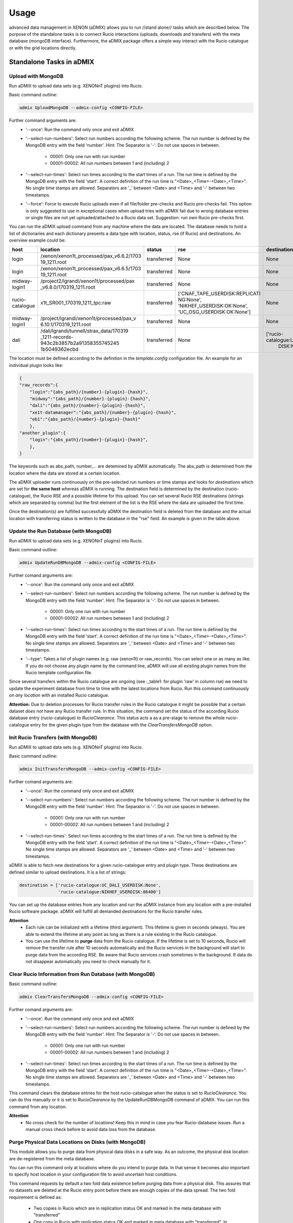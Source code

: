 =====
Usage
=====

advanced data management in XENON (aDMIX) allows you to run //stand alone// tasks which are described below.
The purpose of the standalone tasks is to connect Rucio interactions (uploads, downloads and transfers) with
the meta database (mongoDB interface). Furthermore, the aDMIX package offers a simple way interact with the Rucio
catalogue or with the grid locations directly.

Standalone Tasks in aDMIX
+++++++++++++++++++++++++

Upload with MongoDB
-------------------

Run aDMIX to upload data sets (e.g. XENONnT plugins) into Rucio.


Basic command outline:

.. code-block:: console

    admix UploadMongoDB --admix-config <CONFIG-FILE>

Further command arguments are:
  - '--once':
    Run the command only once and exit aDMIX

  - '--select-run-numbers':
    Select run numbers according the following scheme. The run number is defined by the MongoDB entry with the
    field 'number'. Hint: The Separator is '-'. Do not use spaces in between.

      * 00001: Only one run with run number
      * 00001-00002: All run numbers between 1 and (including) 2

  - '--select-run-times':
    Select run times according to the start times of a run. The run time is defined by the MongoDB
    entry with the field 'start'. A correct definition of the run time is "<Date>_<Time>-<Date>_<Time>".
    No single time stamps are allowed. Separators are '_' between <Date> and <Time> and '-' between two timestamps.

  - '--force':
    Force to execute Rucio uploads even if all file/folder pre-checks and Rucio pre-checks fail. This option is only
    suggested to use in exceptional cases when upload tries with aDMIX fail due to wrong database entries or single
    files are not yet uploaded/attached to a Rucio data set. Suggestion: run own Rucio pre-checks first.

You can run the aDMIX upload command from any machine where the data are located. The database needs to hold a list of
dictionaries and each dictionary presents a data type with location, status, rse (if Rucio) and destinations.
An overview example could be:

.. _table1:

+-----------------+------------------------------------------+--------------+--------------------------------+--------------------------------+
|      host       |                 location                 |    status    |              rse               |          destination           |
+=================+==========================================+==============+================================+================================+
| login           | /xenon/xenon1t_processed/pax_v6.6.2/1703 | transferred  | None                           | None                           |
|                 | 19_1211.root                             |              |                                |                                |
+-----------------+------------------------------------------+--------------+--------------------------------+--------------------------------+
| login           | /xenon/xenon1t_processed/pax_v6.6.5/1703 | transferred  | None                           | None                           |
|                 | 19_1211.root                             |              |                                |                                |
+-----------------+------------------------------------------+--------------+--------------------------------+--------------------------------+
| midway-login1   | /project2/lgrandi/xenon1t/processed/pax  | transferred  | None                           | None                           |
|                 | _v6.8.0/170319_1211.root                 |              |                                |                                |
+-----------------+------------------------------------------+--------------+--------------------------------+--------------------------------+
| rucio-catalogue | x1t_SR001_170319_1211_tpc:raw            | transferred  | ['CNAF_TAPE_USERDISK:REPLICATI | None                           |
|                 |                                          |              | NG:None',                      |                                |
|                 |                                          |              | 'NIKHEF_USERDISK:OK:None',     |                                |
|                 |                                          |              | 'UC_OSG_USERDISK:OK:None']     |                                |
+-----------------+------------------------------------------+--------------+--------------------------------+--------------------------------+
| midway-login1   | /project/lgrandi/xenon1t/processed/pax_v | transferred  | None                           | None                           |
|                 | 6.10.1/170319_1211.root                  |              |                                |                                |
+-----------------+------------------------------------------+--------------+--------------------------------+--------------------------------+
| dali            | /dali/lgrandi/tunnell/strax_data/170319  | transferred  | None                           | ['rucio-catalogue:UC_OSG_USER  |
|                 | _1211-records-943c2b3857b2a91358355745245|              |                                |  DISK:None']                   |
|                 | 1b5049362ecbd                            |              |                                |                                |
+-----------------+------------------------------------------+--------------+--------------------------------+--------------------------------+

The location must be defined according to the definition in the *template.config* configuration file. An example for
an individual plugin looks like:

.. code-block:: json

    {
    "raw_records":{
        "login":"{abs_path}/{number}-{plugin}-{hash}",
        "midway":"{abs_path}/{number}-{plugin}-{hash}",
        "dali":"{abs_path}/{number}-{plugin}-{hash}",
        "xe1t-datamanager":"{abs_path}/{number}-{plugin}-{hash}",
        "eb1":"{abs_path}/{number}-{plugin}-{hash}"
        },
    "another_plugin":{
        "login":"{abs_path}/{number}-{plugin}-{hash}",
        },
    }


The keywords such as abs_path, number,... are detemined by aDMIX automatically. The abs_path is determined from the location where the data are stored at a certain location.

The aDMIX uploader runs continuously on the pre-selected run numbers or time stamps and looks for *destinations* which are set for **the same host** whereas aDMIX is running. The destination field is determined by the destination (rucio-catalogue), the Rucio RSE and a possible lifetime for this upload. You can set several Rucio RSE destinations (strings which are separated by comma) but the first element of the list is the RSE where the data are uploaded the first time.

Once the destination(s) are fulfilled successfully aDMIX the destination field is deleted from the database and the actual location with transferring status is written to the database in the "rse" field. An example is given in the table above.

Update the Run Database (with MongoDB)
--------------------------------------

Run aDMIX to upload data sets (e.g. XENONnT plugins) into Rucio.


Basic command outline:

.. code-block:: console

    admix UpdateRunDBMongoDB --admix-config <CONFIG-FILE>

Further comand arguments are:
  - '--once':
    Run the command only once and exit aDMIX

  - '--select-run-numbers':
    Select run numbers according the following scheme. The run number is defined by the MongoDB entry with the field 'number'. Hint: The Separator is '-'. Do not use spaces in between.

      * 00001: Only one run with run number
      * 00001-00002: All run numbers between 1 and (including) 2

  - '--select-run-times':
    Select run times according to the start times of a run. The run time is defined by the MongoDB entry with the field 'start'. A correct definition of the run time is "<Date>_<Time>-<Date>_<Time>". No single time stamps are allowed. Separators are '_' between <Date> and <Time> and '-' between two timestamps.

  - '--type':
    Takes a list of plugin names (e.g. raw (xenon1t) or raw_records). You can select one or as many as like. If you do not
    choose any plugin name by the command line, aDMIX will use all existing plugin names from the Rucio template configuration file.

Since several transfers within the Rucio catalogue are ongoing (see :_table1: for plugin 'raw' in column rse) we need to update the experiment database from time to time with the latest locations from Rucio. Run this command continuously on *any location* with an installed Rucio catalogue.

**Attention:** Due to deletion processes for Rucio transfer rules in the Rucio catalogue it might be possible that a certain dataset *does not* have any Rucio transfer rule. In this situation, the command set the status of the according Rucio database entry (rucio-catalogue) to *RucioClearance*. This status acts a as a pre-stage to remove the whole rucio-catalogue entry for the given plugin type from the database with the *ClearTransfersMongoDB* option.


Init Rucio Transfers (with MongoDB)
-----------------------------------

Run aDMIX to upload data sets (e.g. XENONnT plugins) into Rucio.


Basic command outline:

.. code-block:: console

    admix InitTransfersMongoDB --admix-config <CONFIG-FILE>

Further comand arguments are:
  - '--once':
    Run the command only once and exit aDMIX

  - '--select-run-numbers':
    Select run numbers according the following scheme. The run number is defined by the MongoDB entry with the field 'number'. Hint: The Separator is '-'. Do not use spaces in between.

      * 00001: Only one run with run number
      * 00001-00002: All run numbers between 1 and (including) 2

  - '--select-run-times':
    Select run times according to the start times of a run. The run time is defined by the MongoDB entry with the field 'start'. A correct definition of the run time is "<Date>_<Time>-<Date>_<Time>". No single time stamps are allowed. Separators are '_' between <Date> and <Time> and '-' between two timestamps.

aDMIX is able to fetch *new* destinations for a given rucio-catalogue entry and plugin type. These destinations are defined similar to upload destinations. It is a list of strings:

.. code-block:: python

    destination = ['rucio-catalogue:UC_DALI_USERDISK:None',
                   'rucio-catalogue:NIKHEF_USERDISK:86400']

You can set up the database entries from any location and run the aDMIX instance from any location with a pre-installed Rucio software package. aDMIX will fulfill all demanded destinations for the Rucio transfer rules.

**Attention**
  * Each rule can be initialized with a lifetime (third argument). This lifetime is given in seconds (always). You are able to extend the lifetime at any point as long as there is a rule existing in the Rucio catalogue.
  * You can use the lifetime to **purge** data from the Rucio catalogue. If the lifetime is set to 10 seconds, Rucio will remove the transfer rule after 10 seconds automatically and the Rucio services in the background will start to purge data from the according RSE. Be aware that Rucio services crash sometimes in the background. If data do not disappear automatically you need to check manually for it.

Clear Rucio Information from Run Database (with MongoDB)
--------------------------------------------------------

Basic command outline:

.. code-block:: console

    admix ClearTransfersMongoDB --admix-config <CONFIG-FILE>

Further comand arguments are:
  - '--once':
    Run the command only once and exit aDMIX

  - '--select-run-numbers':
    Select run numbers according the following scheme. The run number is defined by the MongoDB entry with the field 'number'. Hint: The Separator is '-'. Do not use spaces in between.

      * 00001: Only one run with run number
      * 00001-00002: All run numbers between 1 and (including) 2

  - '--select-run-times':
    Select run times according to the start times of a run. The run time is defined by the MongoDB entry with the field 'start'. A correct definition of the run time is "<Date>_<Time>-<Date>_<Time>". No single time stamps are allowed. Separators are '_' between <Date> and <Time> and '-' between two timestamps.


This command clears the database entries for the host rucio-catalogue when the status is set to *RucioClearance*. You can do this manually or it is set to *RucioClearance* by the UpdateRunDBMongoDB command of aDMIX. You can run this command from any location.

**Attention**
  * No cross check for the number of locations! Keep this in mind in case you fear Rucio-database issues. Run a manual cross check before to avoid data loss from the database.

Purge Physical Data Locations on Disks (with MongoDB)
-----------------------------------------------------
This module allows you to purge data from physical data disks in a safe way. As an outcome, the physical disk location
are de-registered from the meta database.

You can run this command only at locations where do you intend to purge data. In that sense it becomes also important to
specify host location in your configuration file to avoid uncertain host conditions.

This command requests by default a two fold data existence before purging data from a physical disk. This assures that
no datasets are deleted at the Rucio entry point before there are enough copies of the data spread. The two fold
requirement is defined as:

  - Two copies in Rucio which are in replication status OK and marked in the meta database with "transferred"
  - One copy in Rucio with replication status OK and marked in meta database with "transferred". In addition one ore more
    disk copies at several sites. Disk locations are determined by database only.

The '--force' command can be used to enable a manual mode to purge data on disks which do not fulfil the minimum data
safety requirement. Each dataset must be confirmed with 'yes'.

Basic command outline:

.. code-block:: console

    admix PurgeMongoDB --admix-config <CONFIG-FILE>

Due to the complex file structure our data products the purge command became quite extensive in terms of
selections to narrow down the datasets (depending on type, version (hash), host and location). The supported
terminal arguments are:

  - '--once':
    Run the command only once and exit aDMIX
  - '--select-run-numbers':
    Select run numbers according the following scheme. The run number is defined by the MongoDB entry with the field 'number'. Hint: The Separator is '-'. Do not use spaces in between.

      * 00001: Only one run with run number
      * 00001-00002: All run numbers between 1 and (including) 2
  - '--select-run-times':
    Select run times according to the start times of a run. The run time is defined by the MongoDB entry with the field 'start'. A correct definition of the run time is "<Date>_<Time>-<Date>_<Time>". No single time stamps are allowed. Separators are '_' between <Date> and <Time> and '-' between two timestamps.
  - '--type':
    Define a specific data product for purging (e.g. raw_records). The input allows multiple arguments but that specific
    application (PurgeMongoDB) makes only use of one argument at one time.
  - '--hash':
    The hash sum is part of the data location and refers to a specific version of the chosen data product type. Choose
    the hash from the meta database in advance.
  - '--force':
    Enforces a user to purge datasets which are prevented from purging. (Not enough copies in Rucio or other disks)


aDMIX as a Module
+++++++++++++++++

Create a Rucio Template Dictionary in aDMIX
-------------------------------------------

A Rucio template dictionary is defined in aDMIX as a dictionary with the following (example) structure:

.. code-block:: json

    {
        "L0": {
            "type": "rucio_container",
            "did": "x1t_{science_run}:x1t_{science_run}_data",
            "tag_words":["science_run"],
            },
        "L1": {
            "type": "rucio_container",
            "did": "x1t_{science_run}:x1t_{date}_{time}_{detector}",
            "tag_words": ["science_run", "date", "time", "detector"],
            },
        "L2": {
            "type": "rucio_dataset",
            "did": "x1t_{date}_{time}_{detector}:{plugin}-{hash}",
            "tag_words": ["date", "time", "detector", "plugin", "hash"],
            }
    }


aDMIX is shipped out with two modules which help you create this structure: *templater* and *keyword*. The aim of the *templater* module is to load a specific Rucio data structure from a configuration file. This helps you to provide several Rucio configurations for different experimental setups and allow you create automatically a complex Rucio structure, such as a dataset which is attached to container.

Once the Rucio configuration file is loaded from a template file, the *keyword* method is able to create the complex nested structure (goes by the definition of levels to identify what is attached to what) and provides empty keywords which need to be filled. Once the *keyword* method has filled the template dictionary completely it is ready to use.

The following example shows how to load a Rucio structure template and fill it with keywords. The *keyword* method receives simply a dictionary with all requested keywords from Ruico template dictionary.

To begin with, a Rucio structure template for XENON1T looks like this:

.. code-block:: json

    {
        "raw":"$Cx1t_SR{science_run}:xe1t_SR{science_run}_data|->|$Cx1t_SR{science_run}:x1t_SR{science_run}_{date}_{time}_{detector}|->|$Dx1t_SR{science_run}_{date}_{time}_{detector}:raw",
        "processed":"$Cx1t_SR{science_run}:x1t_SR{science_run}_data|->|$Cx1t_SR{science_run}:x1t_SR{science_run}_{date}_{time}_{detector}|->|$Dx1t_SR{science_run}_{date}_{time}_{detector}:processed",
    }

The entries "raw" and "processed" defining the plugin type (e.g. "raw_records" in XENONnT) and each string afterwards describe a complex Rucio data sturucture which is used to sort data into the Rucio catalogue.

For example we have:
  - $Cx1t_SR{science_run}:xe1t_SR{science_run}_data: It defines by default a Rucio container (introduced by $C at the begin of the string).
  - Another container ($Cx1t_SR{science_run}:x1t_SR{science_run}_{date}_{time}_{detector}) is attached to the top level container $Cx1t_SR{science_run}:xe1t_SR{science_run}_data. This is introduced by the arrow feature ("|->|").
  - Finally we have another Rucio dataset attached ($Dx1t_SR{science_run}_{date}_{time}_{detector}:raw). A Rucio dataset is introduced by "$D" at the begin.

Have in mind that each level is defined by a Rucio data identifier which consist of a scope and name (scope:name) which are separated by a ':' character. The lowest structure (Rucio dataset) will receive the files during the upload process later). Each Rucio structure template contains keywords which ({date} or {science_run}). We are going to fill these keywords later by the *keyword* method:

A full code example for XENONnT is given here:

.. code-block:: python

    from admix.interfaces.rucio_dataformat import ConfigRucioDataFormat
    from admix.interfaces.keyword import Keyword
    from admix.interfaces.templater import Templater

    #Init the method to load a specific Rucio template configuration file:

    path_to_your_rucio_configuration_file = "/.../.."

    rc_reader = ConfigRucioDataFormat()
    rc_reader.Config(path_to_your_rucio_configuration_file)

    #Receive the empty plugin structure from the configuration file:
    plugin_type = "raw_records"
    rucio_template = rc_reader.GetPlugin(plugin_type)


    #Init the keyword method
    keyw = Keyword()

    #Prepare the keyword method to fill the keywords from the template:

    rucio_in = "x1t_SR001_170319_1011_tpc:raw_records-58340a130"

    db = {}
    db['plugin']   = rucio_in.split(":")[1].split("-")[0]
    db['date']     = rucio_in.split(":")[0].split("_")[2]
    db['time']     = rucio_in.split(":")[0].split("_")[3]
    db['detector'] = rucio_in.split(":")[0].split("_")[4]
    db['hash']     = rucio_in.split(":")[1].split("-")[1]
    db['science_run'] = rucio_in.split(":")[0].split("_")[1].replace("SR", "")

    keyw.SetTemplate(db)
    #(we assume here that the dictionary db is filed from a string. But it can come from any location (e.g. database, textfile)!

    #Complete the Rucio template:
    rucio_template = keyw.CompleteTemplate(rucio_template)


The variable rucio_template holds the desired complex Rucio structure for a given plugin type.

Download a Rucio Data Identifier (DID)
--------------------------------------

How to download a given Rucio DID which is defined as "x1t_SR001_171230_1818_tpc:raw_records-7k65yaooed"?

.. code-block:: python

    #imports:
    from admix.interfaces.rucio_dataformat import ConfigRucioDataFormat
    from admix.interfaces.rucio_summoner import RucioSummoner
    from admix.interfaces.destination import Destination
    from admix.interfaces.keyword import Keyword
    from admix.interfaces.templater import Templater

    #Be aware of the template files and the config "fake" setup":
    config_file = "/home/bauermeister/Development/software/admix_config/host_config_login_el7_api.config"

    #Load your config file
    config = load_config(config_file)

    #Set up the RucioSummoner: You could also fill it manually!
    rc = RucioSummoner(config.get("rucio_backend"))
    rc.SetRucioAccount(config.get('rucio_account'))
    rc.SetConfigPath(config.get("rucio_cli"))
    rc.SetProxyTicket(config.get('rucio_x509'))
    rc.SetHost(config.get('host'))
    rc.ConfigHost()

    #Most likely you are getting the run locations for a type
    did = "x1t_SR001_171230_1818_tpc:raw_records-7k65yaooed"

    #Extract scope and name:
    scope = did.split(":")[0]
    dname = did.split(":")[1]

    result = rc.Download(download_structure=did,
                         download_path="/your/download/path/",
                         rse="YOUR_DOWNLOAD_RSE",
                         no_subdir=False #if true, the DID name is not used in the download path
                         )

    print(result)



Download Single Chunks from a Rucio Data Identifier (DID)
---------------------------------------------------------

How to download three chunks from a given Rucio DID which is defined as "x1t_SR001_171230_1818_tpc:raw_records-7k65yaooed"?

Let's assume the three chunks are '00001', '00002' and '00003'. Based on the general Strax file definition, you can also request the 'metadata.json' as a chunk.

.. code-block:: python

    #imports:
    from admix.interfaces.rucio_dataformat import ConfigRucioDataFormat
    from admix.interfaces.rucio_summoner import RucioSummoner
    from admix.interfaces.destination import Destination
    from admix.interfaces.keyword import Keyword
    from admix.interfaces.templater import Templater

    #Be aware of the template files and the config "fake" setup":
    config_file = "/home/bauermeister/Development/software/admix_config/host_config_login_el7_api.config"

    #Load your config file
    config = load_config(config_file)

    #Set up the RucioSummoner: You could also fill it manually!
    rc = RucioSummoner(config.get("rucio_backend"))
    rc.SetRucioAccount(config.get('rucio_account'))
    rc.SetConfigPath(config.get("rucio_cli"))
    rc.SetProxyTicket(config.get('rucio_x509'))
    rc.SetHost(config.get('host'))
    rc.ConfigHost()

    #Most likely you are getting the run locations for a type
    did = "x1t_SR001_171230_1818_tpc:raw_records-7k65yaooed"

    #Extract scope and name:
    scope = did.split(":")[0]
    dname = did.split(":")[1]

    #Create a list of three chunks:
    chunks = [ str(i).zfill(6) for i in range(0, 3)]
    download_path = "/your/download/path/"
    rse = "YOUR_DOWNLOAD_RSE"
    no_subdir = False #if true, the DID name is not used in the download path

    result = rc.DownloadChunks(download_structure=did,
                               chunks=chunks,
                               download_path=download_path,
                               rse=rse,
                               no_subdir=no_subdir)

    #result is a list of dictionaries:
    for i_result i result:
        print(i_result)


Download from Rucio with a Template Dictionary (with chunks)
------------------------------------------------------------
In additon to the Rucio downloads with a DID, aDMIX supports a Rucio template dictionary download too. It is important to notice that by default only the lowest level Rucio dataset is downloaded. It is possible to adjust it by specifying the level manually when calling the Download(...) function of aDMIX. Be aware that due to a complex Rucio structure, the download volume can be increased tremendously.

.. code-block:: python

    #imports:
    from admix.interfaces.rucio_dataformat import ConfigRucioDataFormat
    from admix.interfaces.rucio_summoner import RucioSummoner
    from admix.interfaces.destination import Destination
    from admix.interfaces.keyword import Keyword
    from admix.interfaces.templater import Templater

    #Be aware of the template files and the config "fake" setup":
    config_file = "/home/bauermeister/Development/software/admix_config/host_config_login_el7_api.config"

    #Load your config file
    config = load_config(config_file)

    #Set up the RucioSummoner: You could also fill it manually!
    rc = RucioSummoner(config.get("rucio_backend"))
    rc.SetRucioAccount(config.get('rucio_account'))
    rc.SetConfigPath(config.get("rucio_cli"))
    rc.SetProxyTicket(config.get('rucio_x509'))
    rc.SetHost(config.get('host'))
    rc.ConfigHost()


    ...CODE TO CREATE/LOAD/USE A RUCIO TEMPLATE DICTIONARY...

    rucio_template = keyw.CompleteTemplate(rucio_template)


    result = rc.Download(download_structure=rucio_template,
                         download_path="/your/download/path/",
                         rse="YOUR_DOWNLOAD_RSE",
                         no_subdir=False, #if true, the DID name is not used in the download path
                         level=-1 #Select level by int (e.g. 2) to download the top-level Rucio container (see Rucio template description)
                         )
    print(result)

In addition, it is possible to modify the Download command for chunks again:

.. code-block:: python

    chunks = [ str(i).zfill(6) for i in range(0, 3)]
    result = rc.DownloadChunks(download_structure=rucio_template,
                               chunks=chunks,
                               download_path=download_path,
                               rse=rse,
                               no_subdir=no_subdir)

Upload with a Template Dictionary
---------------------------------

Uploads are made similar to the downloads and need a Rucio template dictionary if it is wished to upload data into a complex Rucio structure. Once the Rucio template dictionary is created you need to provide a data location and an initial RSE (with lifetime if needed). The location of the data does only need to contain individual files under folder. The common Rucio scope is determined from the Rucio template dictionary for the lowest level if not specified otherwise.

Of course you can also use UploadToDid(...) or UploadToScope(...) from the RucioSummoner to upload data to Rucio. These functions do not offer the ability to build a complex Rucio structure beforehand.

.. code-block:: python

    #imports:
    from admix.interfaces.rucio_dataformat import ConfigRucioDataFormat
    from admix.interfaces.rucio_summoner import RucioSummoner
    from admix.interfaces.destination import Destination
    from admix.interfaces.keyword import Keyword
    from admix.interfaces.templater import Templater


    #Be aware of the template files and the config "fake" setup":
    config_file = "/home/bauermeister/Development/software/admix_config/host_config_login_el7_api.config"

    #Load your config file
    config = load_config(config_file)

    #Set up the RucioSummoner: You could also fill it manually!
    rc = RucioSummoner(config.get("rucio_backend"))
    rc.SetRucioAccount(config.get('rucio_account'))
    rc.SetConfigPath(config.get("rucio_cli"))
    rc.SetProxyTicket(config.get('rucio_x509'))
    rc.SetHost(config.get('host'))
    rc.ConfigHost()

    #prepare a rucio_template as described above:
    rucio_template = ...


    upload_result = self.rc.Upload(upload_structure=rucio_template,
                                   upload_path=origin_location, #A valid path with data to upload
                                   rse="INITIAL_RSE_UPLOAD",
                                   rse_lifetime=None, #Or lifetime in seconds
                                   )
    print(upload_result) # 0 if successful, 1 if failed
